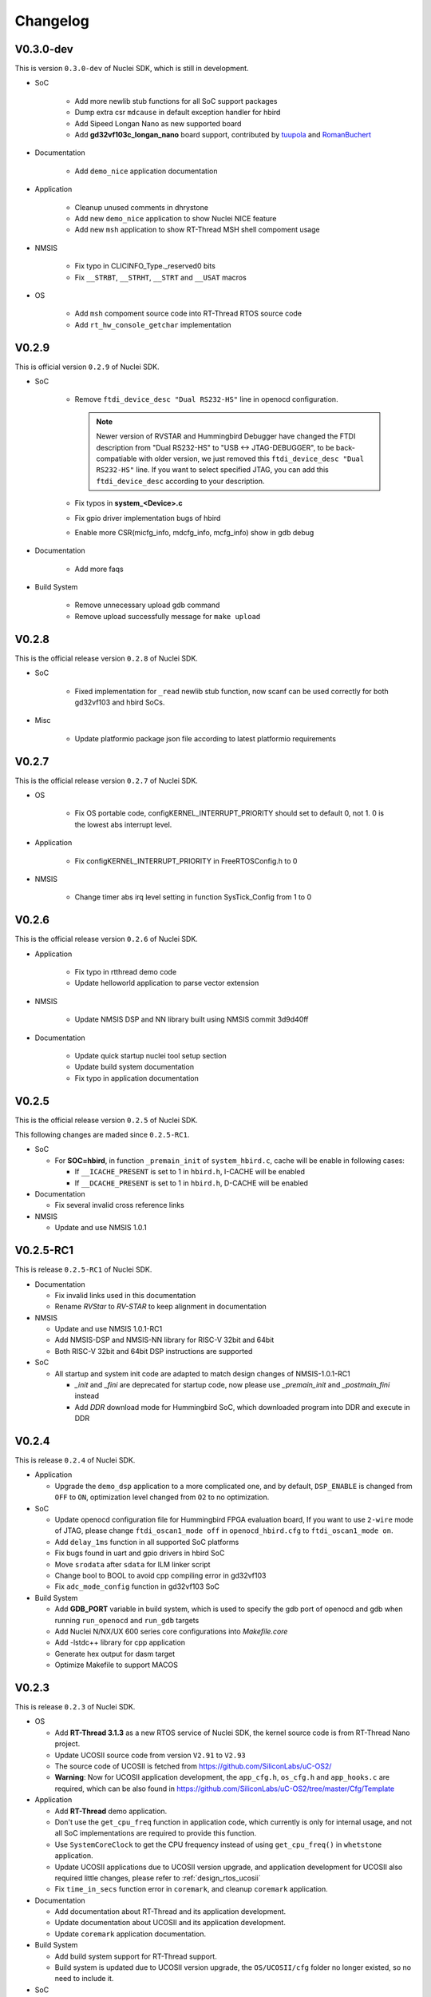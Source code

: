 .. _changelog:

Changelog
=========

V0.3.0-dev
----------

This is version ``0.3.0-dev`` of Nuclei SDK, which is still in development.

* SoC

    - Add more newlib stub functions for all SoC support packages
    - Dump extra csr ``mdcause`` in default exception handler for hbird
    - Add Sipeed Longan Nano as new supported board
    - Add **gd32vf103c_longan_nano** board support, contributed by `tuupola`_ and `RomanBuchert`_

* Documentation

    - Add ``demo_nice`` application documentation

* Application

    - Cleanup unused comments in dhrystone
    - Add new ``demo_nice`` application to show Nuclei NICE feature
    - Add new ``msh`` application to show RT-Thread MSH shell compoment usage

* NMSIS

    - Fix typo in CLICINFO_Type._reserved0 bits
    - Fix ``__STRBT``, ``__STRHT``, ``__STRT`` and ``__USAT`` macros

* OS

    - Add ``msh`` compoment source code into RT-Thread RTOS source code
    - Add ``rt_hw_console_getchar`` implementation

V0.2.9
------

This is official version ``0.2.9`` of Nuclei SDK.

* SoC

    - Remove ``ftdi_device_desc "Dual RS232-HS"`` line in openocd configuration.

      .. note::

         Newer version of RVSTAR and Hummingbird Debugger have changed the FTDI description
         from "Dual RS232-HS" to "USB <-> JTAG-DEBUGGER", to be back-compatiable with older
         version, we just removed this ``ftdi_device_desc "Dual RS232-HS"`` line.
         If you want to select specified JTAG, you can add this ``ftdi_device_desc`` according
         to your description.

    - Fix typos in **system_<Device>.c**
    - Fix gpio driver implementation bugs of hbird
    - Enable more CSR(micfg_info, mdcfg_info, mcfg_info) show in gdb debug

* Documentation

    - Add more faqs

* Build System

    - Remove unnecessary upload gdb command
    - Remove upload successfully message for ``make upload``


V0.2.8
------

This is the official release version ``0.2.8`` of Nuclei SDK.

* SoC

    - Fixed implementation for ``_read`` newlib stub function, now scanf
      can be used correctly for both gd32vf103 and hbird SoCs.

* Misc

    - Update platformio package json file according to latest platformio requirements


V0.2.7
------

This is the official release version ``0.2.7`` of Nuclei SDK.

* OS

    - Fix OS portable code, configKERNEL_INTERRUPT_PRIORITY should
      set to default 0, not 1. 0 is the lowest abs interrupt level.

* Application

    - Fix configKERNEL_INTERRUPT_PRIORITY in FreeRTOSConfig.h to 0

* NMSIS

    - Change timer abs irq level setting in function SysTick_Config from 1 to 0


V0.2.6
------

This is the official release version ``0.2.6`` of Nuclei SDK.

* Application

    - Fix typo in rtthread demo code
    - Update helloworld application to parse vector extension

* NMSIS

    - Update NMSIS DSP and NN library built using NMSIS commit 3d9d40ff

* Documentation

    - Update quick startup nuclei tool setup section
    - Update build system documentation
    - Fix typo in application documentation

V0.2.5
------

This is the official release version ``0.2.5`` of Nuclei SDK.

This following changes are maded since ``0.2.5-RC1``.

* SoC

  - For **SOC=hbird**, in function ``_premain_init`` of ``system_hbird.c``, cache will be enable in following cases:

    - If ``__ICACHE_PRESENT`` is set to 1 in ``hbird.h``, I-CACHE will be enabled
    - If ``__DCACHE_PRESENT`` is set to 1 in ``hbird.h``, D-CACHE will be enabled

* Documentation

  - Fix several invalid cross reference links

* NMSIS

  - Update and use NMSIS 1.0.1


V0.2.5-RC1
----------

This is release ``0.2.5-RC1`` of Nuclei SDK.

* Documentation

  - Fix invalid links used in this documentation
  - Rename `RVStar` to `RV-STAR` to keep alignment in documentation

* NMSIS

  - Update and use NMSIS 1.0.1-RC1
  - Add NMSIS-DSP and NMSIS-NN library for RISC-V 32bit and 64bit
  - Both RISC-V 32bit and 64bit DSP instructions are supported

* SoC

  - All startup and system init code are adapted to match design changes of NMSIS-1.0.1-RC1

    - `_init` and `_fini` are deprecated for startup code, now please use `_premain_init` and `_postmain_fini` instead
    - Add `DDR` download mode for Hummingbird SoC, which downloaded program into DDR and execute in DDR


V0.2.4
------

This is release ``0.2.4`` of Nuclei SDK.

* Application

  - Upgrade the ``demo_dsp`` application to a more complicated one, and by default,
    ``DSP_ENABLE`` is changed from ``OFF`` to ``ON``, optimization level changed from
    ``O2`` to no optimization.

* SoC

  - Update openocd configuration file for Hummingbird FPGA evaluation board,
    If you want to use ``2-wire`` mode of JTAG, please change ``ftdi_oscan1_mode off``
    in ``openocd_hbird.cfg`` to ``ftdi_oscan1_mode on``.
  - Add ``delay_1ms`` function in all supported SoC platforms
  - Fix bugs found in uart and gpio drivers in hbird SoC
  - Move ``srodata`` after ``sdata`` for ILM linker script
  - Change bool to BOOL to avoid cpp compiling error in gd32vf103
  - Fix ``adc_mode_config`` function in gd32vf103 SoC

* Build System

  - Add **GDB_PORT** variable in build system, which is used to specify the gdb port
    of openocd and gdb when running ``run_openocd`` and ``run_gdb`` targets
  - Add Nuclei N/NX/UX 600 series core configurations into *Makefile.core*
  - Add -lstdc++ library for cpp application
  - Generate hex output for dasm target
  - Optimize Makefile to support MACOS


V0.2.3
------

This is release ``0.2.3`` of Nuclei SDK.

* OS

  - Add **RT-Thread 3.1.3** as a new RTOS service of Nuclei SDK, the kernel source
    code is from RT-Thread Nano project.
  - Update UCOSII source code from version ``V2.91`` to ``V2.93``
  - The source code of UCOSII is fetched from https://github.com/SiliconLabs/uC-OS2/
  - **Warning**: Now for UCOSII application development, the ``app_cfg.h``, ``os_cfg.h``
    and ``app_hooks.c`` are required, which can be also found in
    https://github.com/SiliconLabs/uC-OS2/tree/master/Cfg/Template

* Application

  - Add **RT-Thread** demo application.
  - Don't use the ``get_cpu_freq`` function in application code, which currently is only
    for internal usage, and not all SoC implementations are required to provide this function.
  - Use ``SystemCoreClock`` to get the CPU frequency instead of using ``get_cpu_freq()`` in
    ``whetstone`` application.
  - Update UCOSII applications due to UCOSII version upgrade, and application development
    for UCOSII also required little changes, please refer to :ref:`design_rtos_ucosii`
  - Fix ``time_in_secs`` function error in ``coremark``, and cleanup ``coremark`` application.

* Documentation

  - Add documentation about RT-Thread and its application development.
  - Update documentation about UCOSII and its application development.
  - Update ``coremark`` application documentation.

* Build System

  - Add build system support for RT-Thread support.
  - Build system is updated due to UCOSII version upgrade, the ``OS/UCOSII/cfg`` folder
    no longer existed, so no need to include it.

* SoC

  - Update SoC startup and linkscript files to support RT-Thread

* Misc

  - Add ``SConscript`` file in Nuclei SDK root, this file is used by RT-Thread package.

V0.2.2
------

This is release ``0.2.2`` of Nuclei SDK.

* OS

  - Update UCOSII portable code
  - Now both FreeRTOS and UCOSII are using similar portable code,
    which both use ``SysTimer Interrupt`` and ``SysTimer Software Interrupt``.

* Documentation

  - Update documentation about RTOS

V0.2.1
------

This is release ``0.2.1`` of Nuclei SDK.

* Build System

  - Add extra linker options ``-u _isatty -u _write -u _sbrk -u _read -u _close -u _fstat -u _lseek``
    in Makefile.conf to make sure if you pass extra ``-flto`` compile option, link phase will not fail

* Documentation

  - Add documentation about how to optimize for code size in application development, using ``demo_eclic``
    as example.

* OS

  - Update FreeRTOS to version V10.3.1
  - Update FreeRTOS portable code

* NMSIS

  - Update NMSIS to release ``v1.0.0-beta1``


V0.2.0-alpha
------------

This is release ``0.2.0-alpha`` of Nuclei SDK.

* Documentation

  - Initial verison of Nuclei SDK documentation
  - Update Nuclei-SDK README.md

* Application

  - Add ``demo_eclic`` application
  - Add ``demo_dsp`` application
  - ``timer_test`` application renamed to ``demo_timer``

* Build System

  - Add comments for build System
  - Small bug fixes

* **NMSIS**

  - Change ``NMSIS/Include`` to ``NMSIS/Core/Include``
  - Add ``NMSIS/DSP`` and ``NMSIS/NN`` header files
  - Add **NMSIS-DSP** and **NMSIS-NN** pre-built libraries


V0.1.1
------

This is release ``0.1.1`` of Nuclei SDK.

Here are the main features of this release:

* Support Windows and Linux development in command line using Make

* Support development using PlatformIO, see https://github.com/Nuclei-Software/platform-nuclei

* Support Humming Bird FPGA evaluation Board and GD32VF103 boards

  - The **Humming Bird FPGA evaluation Board** is used to run evaluation FPGA bitstream
    of Nuclei N200, N300, N600 and NX600 processor cores
  - The **GD32VF103 boards** are running using a real MCU from Gigadevice which is using
    Nuclei N200 RISC-V processor core

* Support different download modes flashxip, ilm, flash for our FPGA evaluation board


.. _Nuclei-SDK: https://github.com/Nuclei-Software/nuclei-sdk
.. _tuupola: https://github.com/tuupola
.. _RomanBuchert: https://github.com/RomanBuchert
